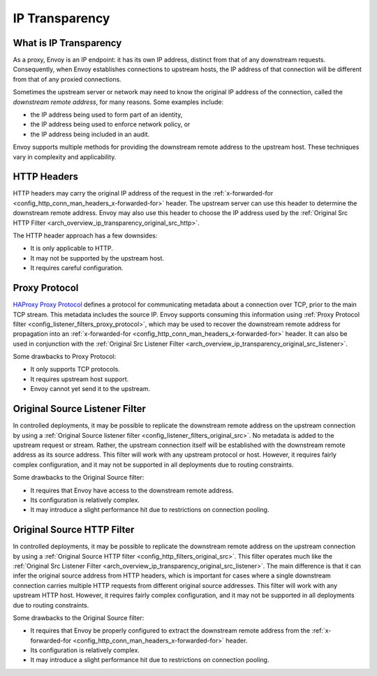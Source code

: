 .. _arch_overview_ip_transparency:

IP Transparency
===============

What is IP Transparency
-----------------------

As a proxy, Envoy is an IP endpoint: it has its own IP address, distinct from that of any downstream
requests. Consequently, when Envoy establishes connections to upstream hosts, the IP address of that
connection will be different from that of any proxied connections.

Sometimes the upstream server or network may need to know the original IP address of the connection,
called the *downstream remote address*, for many reasons. Some examples include:

* the IP address being used to form part of an identity,
* the IP address being used to enforce network policy, or
* the IP address being included in an audit.

Envoy supports multiple methods for providing the downstream remote address to the upstream host.
These techniques vary in complexity and applicability.

HTTP Headers
------------

HTTP headers may carry the original IP address of the request in the
:ref:`x-forwarded-for <config_http_conn_man_headers_x-forwarded-for>` header. The upstream server
can use this header to determine the downstream remote address. Envoy may also use this header to
choose the IP address used by the
:ref:`Original Src HTTP Filter <arch_overview_ip_transparency_original_src_http>`.

The HTTP header approach has a few downsides:

* It is only applicable to HTTP.
* It may not be supported by the upstream host.
* It requires careful configuration.

Proxy Protocol
--------------

`HAProxy Proxy Protocol <http://www.haproxy.org/download/1.9/doc/proxy-protocol.txt>`_ defines a
protocol for communicating metadata about a connection over TCP, prior to the main TCP stream. This
metadata includes the source IP. Envoy supports consuming this information using
:ref:`Proxy Protocol filter <config_listener_filters_proxy_protocol>`, which may be used to recover
the downstream remote address for propagation into an
:ref:`x-forwarded-for <config_http_conn_man_headers_x-forwarded-for>` header. It can also be used in
conjunction with the
:ref:`Original Src Listener Filter <arch_overview_ip_transparency_original_src_listener>`.

Some drawbacks to Proxy Protocol:

* It only supports TCP protocols.
* It requires upstream host support.
* Envoy cannot yet send it to the upstream.

.. _arch_overview_ip_transparency_original_src_listener:

Original Source Listener Filter
-------------------------------

In controlled deployments, it may be possible to replicate the downstream remote address on the
upstream connection by using a
:ref:`Original Source listener filter <config_listener_filters_original_src>`. No metadata is added
to the upstream request or stream. Rather, the upstream connection itself will be established with
the downstream remote address as its source address. This filter will work with any upstream
protocol or host. However, it requires fairly complex configuration, and it may not be supported in
all deployments due to routing constraints.

Some drawbacks to the Original Source filter:

* It requires that Envoy have access to the downstream remote address.
* Its configuration is relatively complex.
* It may introduce a slight performance hit due to restrictions on connection pooling.

.. _arch_overview_ip_transparency_original_src_http:

Original Source HTTP Filter
---------------------------

In controlled deployments, it may be possible to replicate the downstream remote address on the
upstream connection by using a
:ref:`Original Source HTTP filter <config_http_filters_original_src>`. This filter operates much like
the :ref:`Original Src Listener Filter <arch_overview_ip_transparency_original_src_listener>`. The
main difference is that it can infer the original source address from HTTP headers, which is important
for cases where a single downstream connection carries multiple HTTP requests from different original
source addresses.
This filter will work with any upstream HTTP host. However, it requires fairly complex configuration,
and it may not be supported in all deployments due to routing constraints.

Some drawbacks to the Original Source filter:

* It requires that Envoy be properly configured to extract the downstream remote address from the
  :ref:`x-forwarded-for <config_http_conn_man_headers_x-forwarded-for>` header.
* Its configuration is relatively complex.
* It may introduce a slight performance hit due to restrictions on connection pooling.
